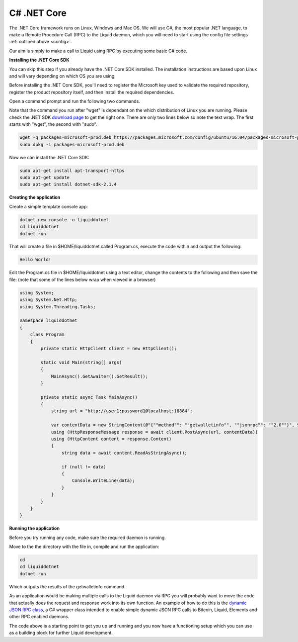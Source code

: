 ------------
C# .NET Core
------------

The .NET Core framework runs on Linux, Windows and Mac OS. We will use C#, the most popular .NET language, to make a Remote Procedure Call (RPC) to the Liquid daemon, which you will need to start using the config file settings :ref:`outlined above <config>`. 

Our aim is simply to make a call to Liquid using RPC by executing some basic C# code.

.. _csharp-reqs:

**Installing the .NET Core SDK**

You can skip this step if you already have the .NET Core SDK installed. The installation instructions are based upon Linux and will vary depending on which OS you are using.

Before installing the .NET Core SDK, you'll need to register the Microsoft key used to validate the required repository, register the product repository itself, and then install the required dependencies.

Open a command prompt and run the following two commands.

Note that the command you run after "wget" is dependant on the which distribution of Linux you are running. Please check the .NET SDK `download page <https://dotnet.microsoft.com/download/linux-package-manager/rhel/sdk-current>`_ to get the right one. There are only two lines below so note the text wrap. The first starts with "wget", the second with "sudo".

.. code-block:: bash

	wget -q packages-microsoft-prod.deb https://packages.microsoft.com/config/ubuntu/16.04/packages-microsoft-prod.deb
	sudo dpkg -i packages-microsoft-prod.deb

Now we can install the .NET Core SDK:

.. code-block:: bash

	sudo apt-get install apt-transport-https
	sudo apt-get update
	sudo apt-get install dotnet-sdk-2.1.4

**Creating the application**

Create a simple template console app:

.. code-block:: bash

	dotnet new console -o liquiddotnet
	cd liquiddotnet
	dotnet run

That will create a file in $HOME/liquiddotnet called Program.cs, execute the code within and output the following:

.. code-block:: bash

	Hello World!

Edit the Program.cs file in $HOME/liquiddotnet using a text editor, change the contents to the following and then save the file: (note that some of the lines below wrap when viewed in a browser)

.. code-block:: C#

	using System;
	using System.Net.Http;
	using System.Threading.Tasks;

	namespace liquiddotnet
	{
	    class Program
	    {
		private static HttpClient client = new HttpClient();
		
		static void Main(string[] args)
		{
		    MainAsync().GetAwaiter().GetResult();
		}

		private static async Task MainAsync()
		{
		    string url = "http://user1:password1@localhost:18884";

		    var contentData = new StringContent(@"{""method"": ""getwalletinfo"", ""jsonrpc"": ""2.0""}", System.Text.Encoding.UTF8, "application/json");
		    using (HttpResponseMessage response = await client.PostAsync(url, contentData))
		    using (HttpContent content = response.Content)
		    {
		        string data = await content.ReadAsStringAsync();
		        
		        if (null != data)
		        {
		            Console.WriteLine(data);
		        }
		    }
		}
	    }
	}

**Running the application**

Before you try running any code, make sure the required daemon is running.

Move to the the directory with the file in, compile and run the application:

.. code-block:: bash

	cd
	cd liquiddotnet
	dotnet run

Which outputs the results of the getwalletinfo command.

As an application would be making multiple calls to the Liquid daemon via RPC you will probably want to move the code that actually does the request and response work into its own function. An example of how to do this is the `dynamic JSON RPC class <https://github.com/wintercooled/dotnetcoreDynamicJSON-RPC>`_, a C# wrapper class intended to enable simple dynamic JSON RPC calls to Bitcoin, Liquid, Elements and other RPC enabled daemons.

The code above is a starting point to get you up and running and you now have a functioning setup which you can use as a building block for further Liquid development.












